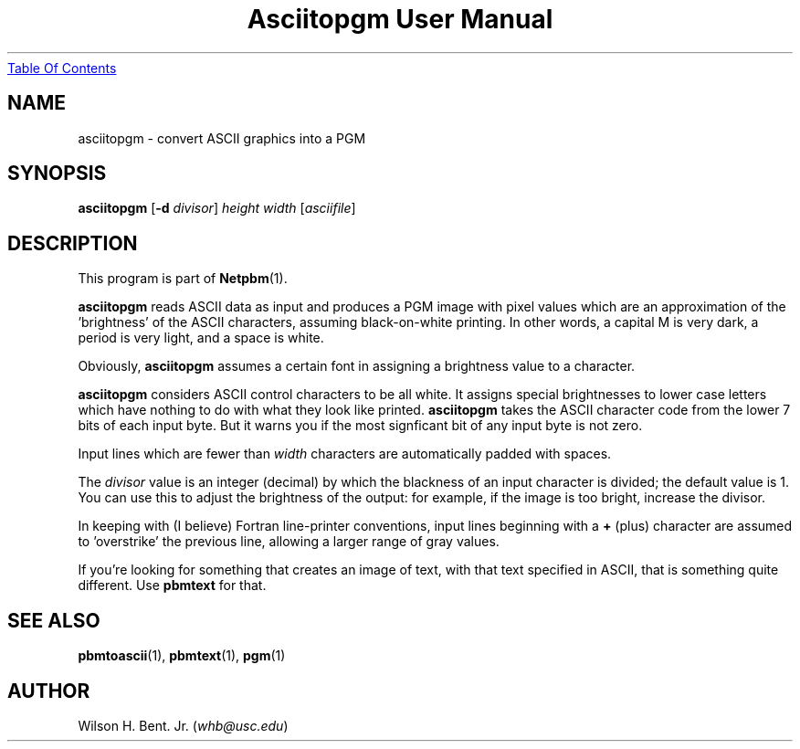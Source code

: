 ." This man page was generated by the Netpbm tool 'makeman' from HTML source.
." Do not hand-hack it!  If you have bug fixes or improvements, please find
." the corresponding HTML page on the Netpbm website, generate a patch
." against that, and send it to the Netpbm maintainer.
.TH "Asciitopgm User Manual" 0 "05 September 2003" "netpbm documentation"
.UR asciitopgm.html#index
Table Of Contents
.UE
\&

.UN ixAAB
.UN lbAB
.SH NAME
asciitopgm - convert ASCII graphics into a PGM

.UN lbAC
.SH SYNOPSIS

\fBasciitopgm\fP
[\fB-d\fP \fIdivisor\fP]
\fIheight\fP
\fIwidth\fP
[\fIasciifile\fP]

.UN lbAD
.SH DESCRIPTION
.PP
This program is part of
.BR Netpbm (1).
.PP
\fBasciitopgm\fP reads ASCII data as input and produces a PGM image
with pixel values which are an approximation of the
\&'brightness' of the ASCII characters, assuming
black-on-white printing.  In other words, a capital M is very dark, a
period is very light, and a space is white.
.PP
Obviously, \fBasciitopgm\fP assumes a certain font in assigning
a brightness value to a character.
.PP
\fBasciitopgm\fP considers ASCII control characters to be all
white.  It assigns special brightnesses to lower case letters which
have nothing to do with what they look like printed.
\fBasciitopgm\fP takes the ASCII character code from the lower 7 bits
of each input byte.  But it warns you if the most signficant bit of
any input byte is not zero.
.PP
Input lines which are fewer than \fIwidth\fP characters are
automatically padded with spaces.
.PP
The \fIdivisor\fP value is an integer (decimal) by which the
blackness of an input character is divided; the default value is 1.
You can use this to adjust the brightness of the output: for example,
if the image is too bright, increase the divisor.
.PP
In keeping with (I believe) Fortran line-printer conventions,
input lines beginning with a \fB+\fP (plus) character are assumed to
\&'overstrike' the previous line, allowing a larger range of
gray values.
.PP
If you're looking for something that creates an image of text,
with that text specified in ASCII, that is something quite different.
Use \fBpbmtext\fP for that.

.UN lbAE
.SH SEE ALSO
.BR pbmtoascii (1),
.BR pbmtext (1),
.BR pgm (1)

.UN lbAG
.SH AUTHOR

Wilson H. Bent. Jr. (\fIwhb@usc.edu\fP)
